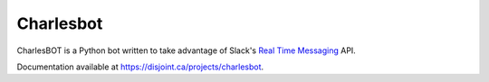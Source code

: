 ==========
Charlesbot
==========

.. image:: https://img.shields.io/travis/marvinpinto/charlesbot/master.svg?style=flat-square
    :target: https://travis-ci.org/marvinpinto/charlesbot
    :alt: Travis CI
.. image:: https://img.shields.io/coveralls/marvinpinto/charlesbot/master.svg?style=flat-square
    :target: https://coveralls.io/github/marvinpinto/charlesbot?branch=master
    :alt: Code Coverage
.. image:: https://img.shields.io/badge/license-MIT-brightgreen.svg?style=flat-square
    :target: LICENSE.txt
    :alt: Software License

CharlesBOT is a Python bot written to take advantage of Slack's `Real Time
Messaging`__ API.

__ https://api.slack.com/rtm

Documentation available at `https://disjoint.ca/projects/charlesbot`__.

__ https://disjoint.ca/projects/charlesbot
